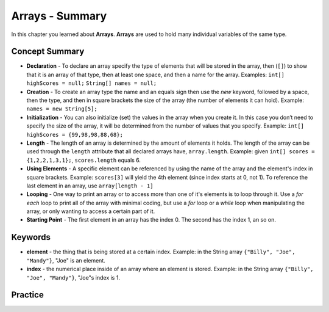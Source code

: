 .. qnum::
   :prefix: 7-22-
   :start: 1
   
Arrays - Summary
-------------------------

In this chapter you learned about **Arrays**.  **Arrays** are used to hold many individual variables of the same type.

..	index::
    single: declaration
    single: creation
    single: initialization
    single: length
    single: using elements
    single: looping
    single: starting point




Concept Summary
=================


- **Declaration** - To declare an array specify the type of elements that will be stored in the array, then (``[]``) to show that it is an array of that type, then at least one space, and then a name for the array. Examples:  ``int[] highScores = null;``  ``String[] names = null;``
- **Creation** - To create an array type the name and an equals sign then use the *new* keyword, followed by a space, then the type, and then in square brackets the size of the array (the number of elements it can hold). Example:   ``names = new String[5];``
- **Initialization** - You can also initialize (set) the values in the array when you create it. In this case you don’t need to specify the size of the array, it will be determined from the number of values that you specify. Example:   ``int[] highScores = {99,98,98,88,68};``
- **Length** - The length of an array is determined by the amount of elements it holds. The length of the array can be used through the ``length`` attribute that all declared arrays have, ``array.length``. Example: given ``int[] scores = {1,2,2,1,3,1};``, ``scores.length`` equals 6.
- **Using Elements** - A specific element can be referenced by using the name of the array and the element's index in square brackets. Example: ``scores[3]`` will yield the 4th element (since index starts at 0, not 1). To reference the last element in an array, use ``array[length - 1]``
- **Looping** - One way to print an array or to access more than one of it's elements is to loop through it. Use a *for each* loop to print all of the array with minimal coding, but use a *for* loop or a *while* loop when manipulating the array, or only wanting to access a certain part of it.
- **Starting Point** - The first element in an array has the index 0. The second has the index 1, an so on. 


Keywords
=========================

- **element** - the thing that is being stored at a certain index. Example: in the String array ``{"Billy", "Joe", "Mandy"}``, "Joe" is an element.
- **index** - the numerical place inside of an array where an element is stored. Example: in the String array ``{"Billy", "Joe", "Mandy"}``, "Joe"s index is 1. 

Practice
===========

.. dragndrop:: ch7_arrays1
    :feedback: Review the summaries above.
    :match_1: the index of the last element|||length - 1
    :match_2: the amount of elements|||length
    :match_3: the index of the first element|||0
    :match_4: the index of the second element|||1
    
    Drag the term from the left and drop it on its corresponding answer on the right.  Click the "Check Me" button to see if you are correct.
    
.. dragndrop:: ch7_arrays2
    :feedback: Review the summaries above.
    :match_1: declare an integer array named nums|||int[] nums = null;
    :match_2: create a String array named list1 that can holds 3 elements|||list1 = new String[3];
    :match_3: initialize an array of integers named nums containing the first 3 natural numbers|||int[] nums = {1,2,3};
    :match_4: initialize a String array named list1 that contains the first 3 letters of the alphabet as separate elements|||String[] list1 = {"a", "b", "c"};
    
    Drag the instruction from the left and drop it on the correct code on the right.  Click the "Check Me" button to see if you are correct.
